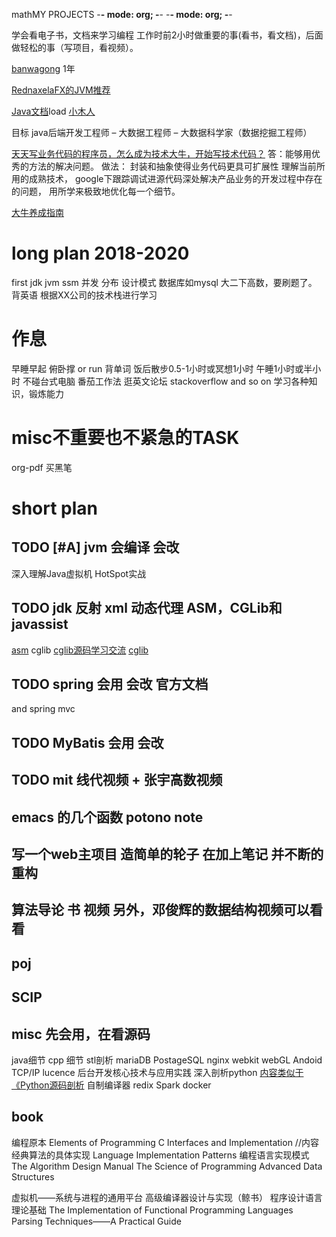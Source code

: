 mathMY PROJECTS    -*- mode: org; -*-    -*- mode: org; -*-
#+STARTUP: content 


学会看电子书，文档来学习编程
工作时前2小时做重要的事(看书，看文档)，后面做轻松的事（写项目，看视频）。



[[https://bwh1.net/index.php][banwagong]]  1年

[[https://www.zhihu.com/question/20097631/answer/32360831][RednaxelaFX的JVM推荐]]

[[http://www.java1234.com/a/javabook/javabase/list_65_1.html][Java文档]]load
[[http://xwood.net/index.html][小木人]]


目标 java后端开发工程师 -- 大数据工程师 -- 大数据科学家（数据挖掘工程师）


[[https://www.zhihu.com/question/39430220][天天写业务代码的程序员，怎么成为技术大牛，开始写技术代码？]]
答：能够用优秀的方法的解决问题。
做法：
封装和抽象使得业务代码更具可扩展性
理解当前所用的成熟技术，
google下跟踪调试进源代码深处解决产品业务的开发过程中存在的问题，
用所学来极致地优化每一个细节。
  
[[https://zhuanlan.zhihu.com/p/22436213][大牛养成指南]] 


* long plan  2018-2020
  first   
  jdk jvm 
  ssm 并发 分布 设计模式 数据库如mysql 
  大二下高数，要刷题了。 背英语
  根据XX公司的技术栈进行学习

* 作息
  早睡早起
  俯卧撑 or run
  背单词
  饭后散步0.5-1小时或冥想1小时
  午睡1小时或半小时
  不碰台式电脑
  番茄工作法
  逛英文论坛 stackoverflow and so on  学习各种知识，锻炼能力


* misc不重要也不紧急的TASK
  org-pdf
  买黑笔

* short plan 


** TODO [#A] jvm  会编译 会改 
   深入理解Java虚拟机
   HotSpot实战
** TODO jdk 反射 xml 动态代理 ASM，CGLib和javassist
   [[http://download.forge.objectweb.org/asm/asm4-guide.pdf][asm]]
   cglib [[http://www.iteye.com/topic/799827][cglib源码学习交流]]
   [[https://yq.aliyun.com/articles/14528][cglib]]
** TODO spring 会用 会改   官方文档
   and spring mvc
** TODO MyBatis  会用 会改
** TODO mit 线代视频 + 张宇高数视频
** emacs   的几个函数 potono note
** 写一个web主项目 造简单的轮子 在加上笔记 并不断的重构
** 算法导论 书 视频 另外，邓俊辉的数据结构视频可以看看
** poj
** SCIP
** misc  先会用，在看源码
   java细节
   cpp 细节  stl剖析
   mariaDB
   PostageSQL
   nginx
   webkit webGL
   Andoid  TCP/IP
   lucence
   后台开发核心技术与应用实践
   深入剖析python [[https://www.zhihu.com/question/40787248/answer/88477685][内容类似于《Python源码剖析]]
   自制编译器
   redix
   Spark
   docker
** book
编程原本 Elements of Programming
C Interfaces and Implementation   //内容 经典算法的具体实现
Language Implementation Patterns  编程语言实现模式
The Algorithm Design Manual
The Science of Programming
Advanced Data Structures


虚拟机——系统与进程的通用平台
高级编译器设计与实现（鲸书）
程序设计语言理论基础
The Implementation of Functional Programming Languages
Parsing Techniques——A Practical Guide
